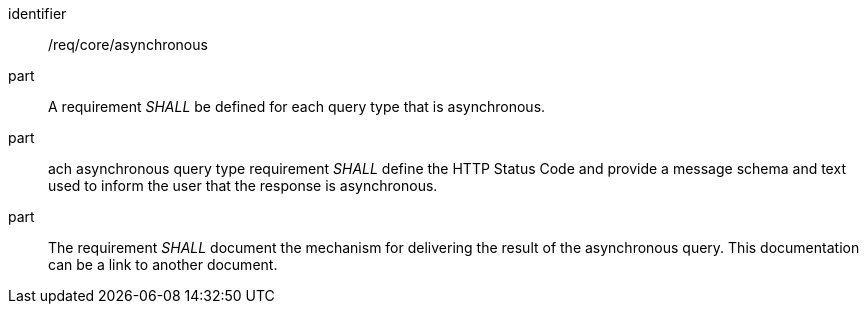 [[req_core_asynchronous]]

[requirement]
====
[%metadata]
identifier:: /req/core/asynchronous
part:: A requirement _SHALL_ be defined for each query type that is asynchronous.

part:: ach asynchronous query type requirement _SHALL_ define the HTTP Status Code and provide a message schema and text used to inform the user that the response is asynchronous.

part:: The requirement _SHALL_ document the mechanism for delivering the result of the asynchronous query. This documentation can be a link to another document.  

====